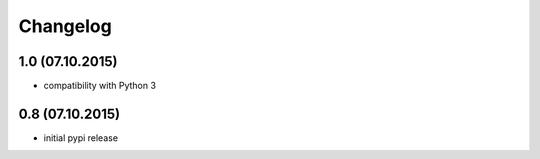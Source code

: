Changelog
******************************

1.0 (07.10.2015)
====================
- compatibility with Python 3

0.8 (07.10.2015)
====================
- initial pypi release



